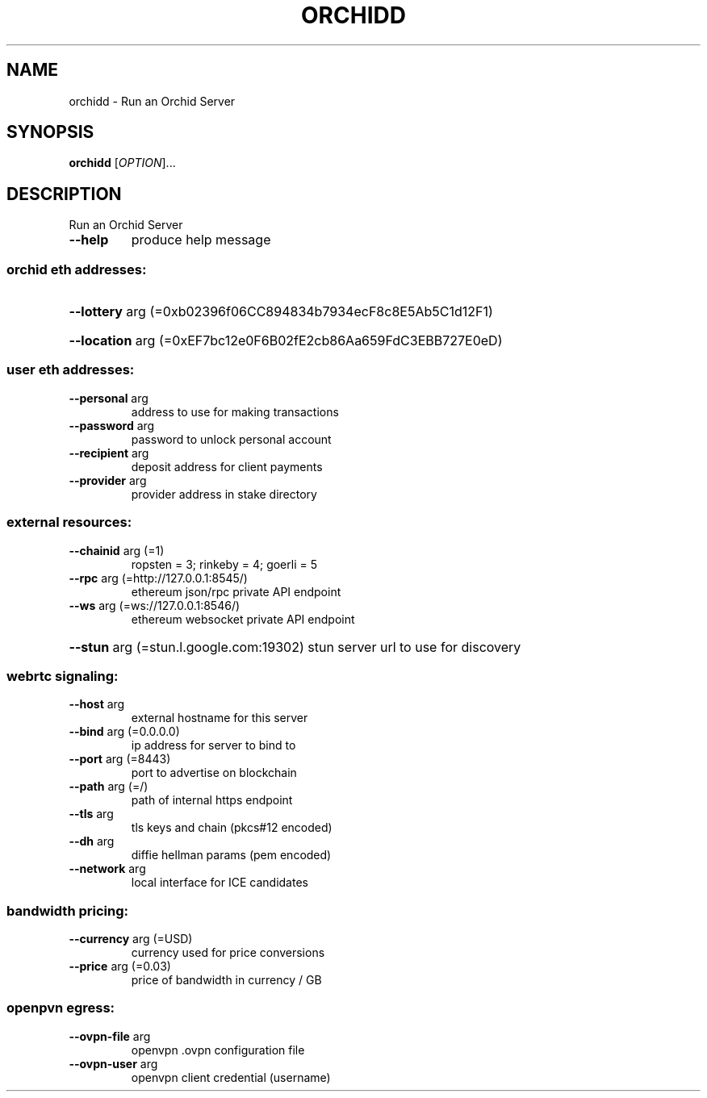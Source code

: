 .\" DO NOT MODIFY THIS FILE!  It was generated by help2man 1.47.6.
.TH ORCHIDD "8" "March 2020" "orchidd 0.9.5.p245.g4c4c436.x" "System Administration Utilities"
.SH NAME
orchidd \- Run an Orchid Server
.SH SYNOPSIS
.B orchidd
[\fI\,OPTION\/\fR]...
.SH DESCRIPTION
Run an Orchid Server
.TP
\fB\-\-help\fR
produce help message
.SS "orchid eth addresses:"
.HP
\fB\-\-lottery\fR arg (=0xb02396f06CC894834b7934ecF8c8E5Ab5C1d12F1)
.HP
\fB\-\-location\fR arg (=0xEF7bc12e0F6B02fE2cb86Aa659FdC3EBB727E0eD)
.SS "user eth addresses:"
.TP
\fB\-\-personal\fR arg
address to use for making transactions
.TP
\fB\-\-password\fR arg
password to unlock personal account
.TP
\fB\-\-recipient\fR arg
deposit address for client payments
.TP
\fB\-\-provider\fR arg
provider address in stake directory
.SS "external resources:"
.TP
\fB\-\-chainid\fR arg (=1)
ropsten = 3; rinkeby = 4; goerli = 5
.TP
\fB\-\-rpc\fR arg (=http://127.0.0.1:8545/)
ethereum json/rpc private API endpoint
.TP
\fB\-\-ws\fR arg (=ws://127.0.0.1:8546/)
ethereum websocket private API endpoint
.HP
\fB\-\-stun\fR arg (=stun.l.google.com:19302) stun server url to use for discovery
.SS "webrtc signaling:"
.TP
\fB\-\-host\fR arg
external hostname for this server
.TP
\fB\-\-bind\fR arg (=0.0.0.0)
ip address for server to bind to
.TP
\fB\-\-port\fR arg (=8443)
port to advertise on blockchain
.TP
\fB\-\-path\fR arg (=/)
path of internal https endpoint
.TP
\fB\-\-tls\fR arg
tls keys and chain (pkcs#12 encoded)
.TP
\fB\-\-dh\fR arg
diffie hellman params (pem encoded)
.TP
\fB\-\-network\fR arg
local interface for ICE candidates
.SS "bandwidth pricing:"
.TP
\fB\-\-currency\fR arg (=USD)
currency used for price conversions
.TP
\fB\-\-price\fR arg (=0.03)
price of bandwidth in currency / GB
.SS "openpvn egress:"
.TP
\fB\-\-ovpn\-file\fR arg
openvpn .ovpn configuration file
.TP
\fB\-\-ovpn\-user\fR arg
openvpn client credential (username)
